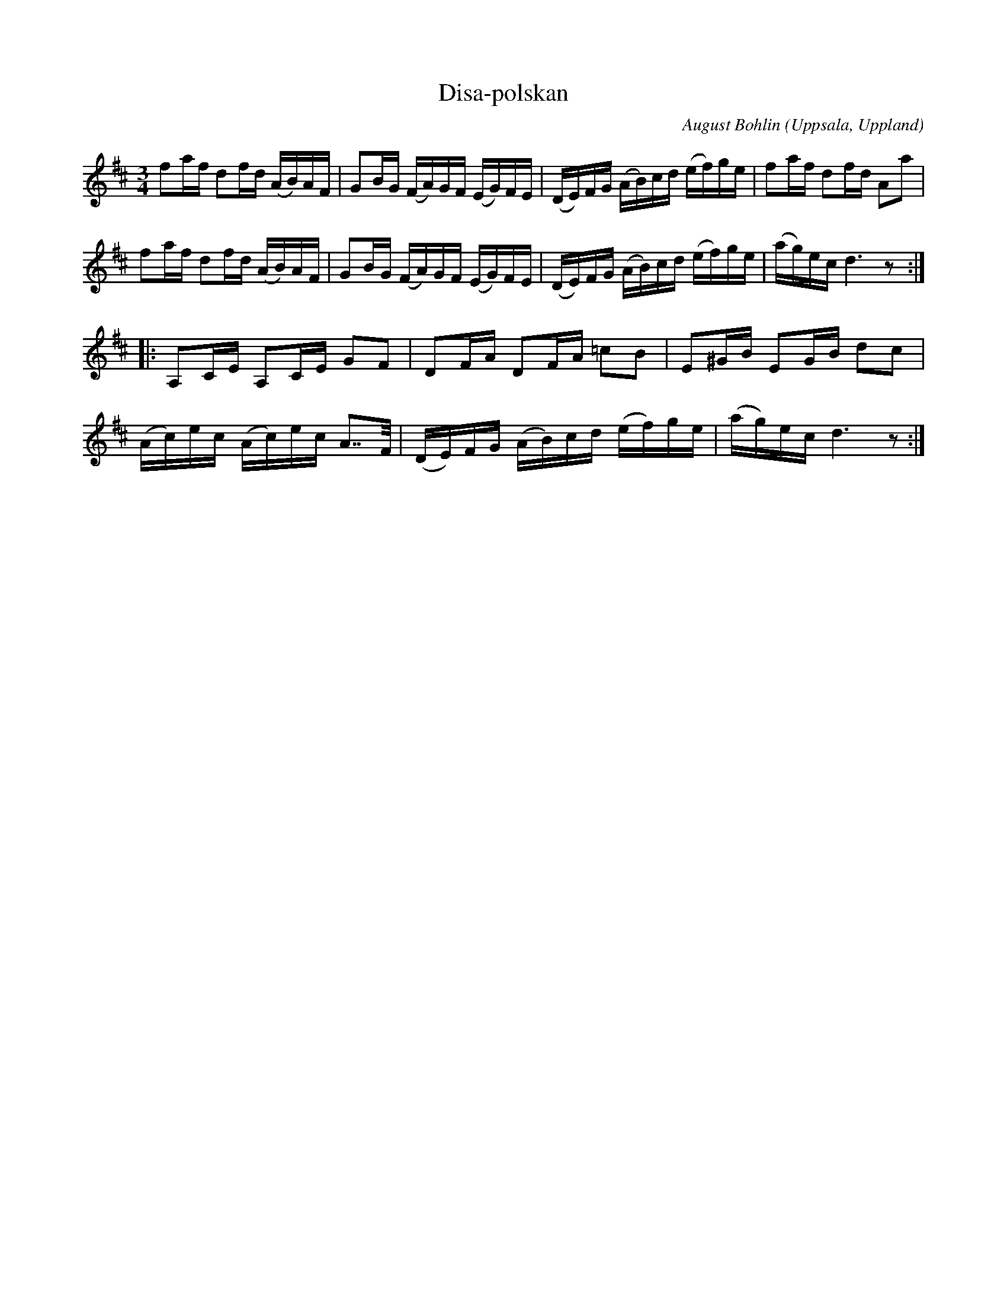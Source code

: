 %%abc-charset utf-8

X:15
T:Disa-polskan
C:August Bohlin
O:Uppsala, Uppland
B:Melodier från Upplands bruk och Fyris bygder häfte 2, nr. 15
R:Polska
Z:Nils L
M: 3/4
L: 1/16
K: D
f2af d2fd (AB)AF | G2BG (FA)GF (EG)FE | (DE)FG (AB)cd (ef)ge | f2af d2fd A2a2 | 
f2af d2fd (AB)AF | G2BG (FA)GF (EG)FE | (DE)FG (AB)cd (ef)ge | (ag)ec d6 z2 ::
A,2CE A,2CE G2F2 | D2FA D2FA =c2B2 | E2^GB E2GB d2c2 | 
(Ac)ec (Ac)ec A2>>F2 | (DE)FG (AB)cd (ef)ge | (ag)ec d6 z2 :|

